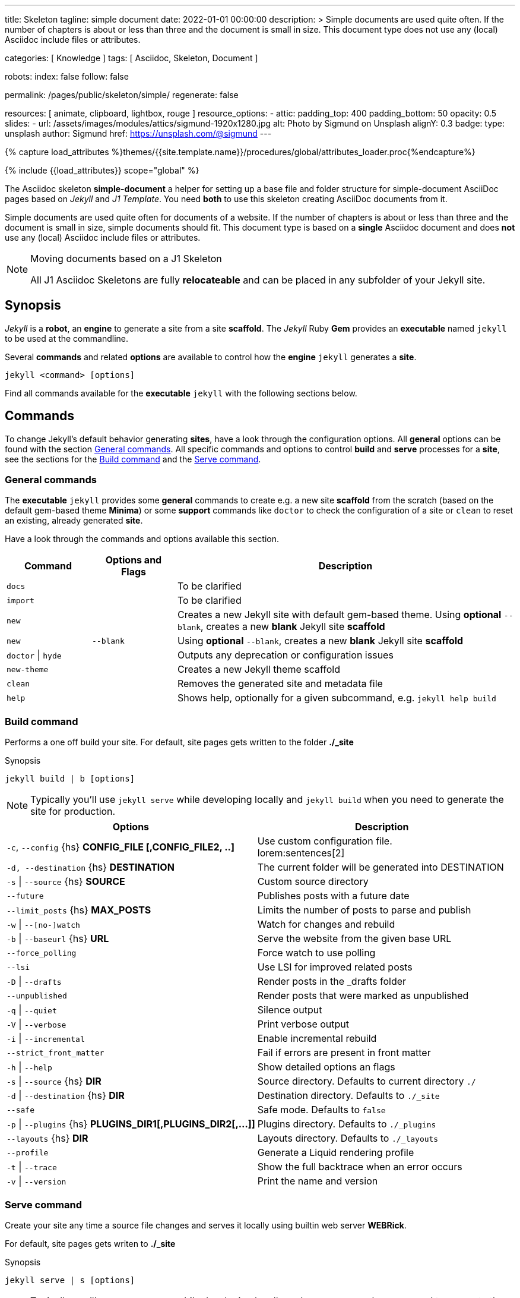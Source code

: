 ---
title:                                  Skeleton
tagline:                                simple document
date:                                   2022-01-01 00:00:00
description: >
                                        Simple documents are used quite often. If the number
                                        of chapters is about or less than three and the document
                                        is small in size. This document type does not use any
                                        (local) Asciidoc include files or attributes.

categories:                             [ Knowledge ]
tags:                                   [ Asciidoc, Skeleton, Document ]

robots:
  index:                                false
  follow:                               false

permalink:                              /pages/public/skeleton/simple/
regenerate:                             false

resources:                              [ animate, clipboard, lightbox, rouge ]
resource_options:
  - attic:
      padding_top:                      400
      padding_bottom:                   50
      opacity:                          0.5
      slides:
        - url:                          /assets/images/modules/attics/sigmund-1920x1280.jpg
          alt:                          Photo by Sigmund on Unsplash
          alignY:                       0.3
          badge:
            type:                       unsplash
            author:                     Sigmund
            href:                       https://unsplash.com/@sigmund
---

// Page Initializer
// =============================================================================
// Enable the Liquid Preprocessor
:page-liquid:

// Set (local) page attributes here
// -----------------------------------------------------------------------------
// :page--attr:                         <attr-value>
:url-fontawesome--home:                 https://fontawesome.com/
:url-fontawesome--icons:                https://fontawesome.com/icons?d=gallery/
:url-fontawesome--get-started:          https://fontawesome.com/get-started/

:url-mdi--home:                         https://materialdesignicons.com/
:url-mdi-icons--cheatsheet:             https://cdn.materialdesignicons.com/3.3.92/

:url-iconify--home:                     https://iconify.design/
:url-iconify--icon-sets:                https://iconify.design/icon-sets/
:url-iconify--medical-icons:            https://iconify.design/icon-sets/medical-icon/
:url-iconify--brand-icons:              https://iconify.design/icon-sets/logos/

:url-roundtrip--mdi-icons:              /pages/public/learn/roundtrip/mdi_icon_font/#material-design-icons
:url-roundtrip--fontawesome-icons:      /pages/public/learn/roundtrip/mdi_icon_font/#fontawesome-icons
:url-roundtrip--iconify-icons:          /pages/public/learn/roundtrip/mdi_icon_font/#iconify-icons
:url-roundtrip--asciidoc-extensions:    /pages/public/learn/roundtrip/asciidoc_extensions/

//  Load Liquid procedures
// -----------------------------------------------------------------------------
{% capture load_attributes %}themes/{{site.template.name}}/procedures/global/attributes_loader.proc{%endcapture%}

// Load page attributes
// -----------------------------------------------------------------------------
{% include {{load_attributes}} scope="global" %}


// Page content
// ~~~~~~~~~~~~~~~~~~~~~~~~~~~~~~~~~~~~~~~~~~~~~~~~~~~~~~~~~~~~~~~~~~~~~~~~~~~~~
The Asciidoc skeleton *simple-document* a helper for setting up a base file
and folder structure for simple-document AsciiDoc pages based on _Jekyll_ and
_J1 Template_. You need *both* to use this skeleton creating AsciiDoc
documents from it.

Simple documents are used quite often for documents of a website. If the number
of chapters is about or less than three and the document is small in size,
simple documents should fit. This document type is based on a *single* Asciidoc
document and does *not* use any (local) Asciidoc include files or attributes.

[NOTE]
====
.Moving documents based on a J1 Skeleton

All J1 Asciidoc Skeletons are fully *relocateable* and can be placed in any
subfolder of your Jekyll site.
====

// Include sub-documents (if any)
// -----------------------------------------------------------------------------
== Synopsis

_Jekyll_ is a *robot*, an *engine* to generate a site from a site *scaffold*.
The _Jekyll_ Ruby *Gem* provides an  *executable*  named `jekyll` to be used
at the commandline.

Several *commands* and related *options* are available to control how the
*engine* `jekyll` generates a *site*.

[source, sh]
----
jekyll <command> [options]
----

Find all commands available for the  *executable*  `jekyll` with the following
sections below.

== Commands

To change Jekyll’s default behavior generating *sites*, have a look through
the configuration options. All *general* options can be found with the section
<<General commands>>. All specific commands and options to control *build*
and *serve* processes for a *site*, see the sections for the <<Build command>>
and the <<Serve command>>.


=== General commands

The *executable* `jekyll` provides some *general* commands to create e.g. a
new site *scaffold* from the scratch (based on the default gem-based theme
*Minima*) or some *support* commands like `doctor` to check the configuration
of a site or `clean` to reset an existing, already generated *site*.

Have a look through the commands and options available this section.

[cols="2a,2a,8a", width="100%", options="header", role="table-responsive mt-3"]
|===============================================================================
|Command |Options and Flags |Description

|`docs`
|
|To be clarified

|`import`
|
|To be clarified

|`new`
|
|Creates a new Jekyll site with default gem-based theme. Using *optional* `--blank`,
creates a new *blank* Jekyll site *scaffold*

|`new`
|`--blank` +
|Using *optional* `--blank`,
creates a new *blank* Jekyll site *scaffold*

|`doctor` \| `hyde`
|
|Outputs any deprecation or configuration issues

|`new-theme`
|
|Creates a new Jekyll theme scaffold

|`clean`
|
|Removes the generated site and metadata file

|`help`
|
|Shows help, optionally for a given subcommand, e.g. `jekyll help build`

|===============================================================================


=== Build command

Performs a one off build your site. For default, site pages gets written
to the folder *./_site*

.Synopsis
[source, sh]
----
jekyll build | b [options]
----

NOTE: Typically you’ll use `jekyll serve` while developing locally and
`jekyll build` when you need to generate the site for production.

[cols="6a,6a", width="100%", options="header", role="table-responsive mt-3"]
|===============================================================================
|Options |Description

|`-c`, `--config` {hs} *CONFIG_FILE [,CONFIG_FILE2, ..]*
|Use custom configuration file. +
lorem:sentences[2]

|`-d, --destination` {hs} *DESTINATION*
|The current folder will be generated into DESTINATION

|`-s` \| `--source` {hs} *SOURCE*
|Custom source directory

|`--future`
|Publishes posts with a future date

|`--limit_posts` {hs} *MAX_POSTS*
|Limits the number of posts to parse and publish

|`-w` \| `--[no-]watch`
|Watch for changes and rebuild

|`-b` \| `--baseurl` {hs} *URL*
|Serve the website from the given base URL

|`--force_polling`
|Force watch to use polling

|`--lsi`
|Use LSI for improved related posts

|`-D` \| `--drafts`
|Render posts in the _drafts folder

|`--unpublished`
|Render posts that were marked as unpublished

|`-q` \| `--quiet`
|Silence output

|`-V` \| `--verbose`
|Print verbose output

|`-i` \| `--incremental`
|Enable incremental rebuild

|`--strict_front_matter`
|Fail if errors are present in front matter

|`-h` \| `--help`
|Show detailed options an flags

|`-s` \| `--source` {hs} *DIR*
|Source directory. Defaults to current directory `./`

|`-d` \| `--destination` {hs} *DIR*
|Destination directory. Defaults to `./_site`

|`--safe`
|Safe mode. Defaults to `false`

|`-p` \| `--plugins` {hs} *PLUGINS_DIR1[,PLUGINS_DIR2[,...]]*
|Plugins directory. Defaults to `./_plugins`

|`--layouts` {hs} *DIR*
|Layouts directory. Defaults to `./_layouts`

|`--profile`
|Generate a Liquid rendering profile

|`-t` \| `--trace`
|Show the full backtrace when an error occurs

|`-v` \| `--version`
|Print the name and version

|===============================================================================


=== Serve command

Create your site any time a source file changes and serves it locally using
builtin web server *WEBRick*.

For default, site pages gets writen to *./_site*

.Synopsis
[source, sh]
----
jekyll serve | s [options]
----

NOTE: Typically you’ll use `jekyll serve` while developing locally and
`jekyll build` when you need to generate the site for production.

[cols="6a,6a", width="100%", options="header", role="table-responsive mt-3"]
|===============================================================================
|Options |Description

|`-c`, `--config` {hs} CONFIG_FILE [,CONFIG_FILE2, ..]
|Use custom configuration file. +
lorem:sentences[2]

|`-d, --destination` {hs} *DESTINATION*
|The current folder will be generated into DESTINATION

|`-s` \| `--source` {hs} *SOURCE*
|Custom source directory

|`--future`
|Publishes posts with a future date

|`--limit_posts` {hs} *MAX_POSTS*
|Limits the number of posts to parse and publish

|`-w` \| `--[no-]watch`
|Watch for changes and rebuild

|`-b` \| `--baseurl` {hs} *URL*
|Serve the website from the given base URL

|`--force_polling`
|Force watch to use polling

|`--lsi`
|Use LSI for improved related posts

|`-D` \| `--drafts`
|Render posts in the _drafts folder

|`--unpublished`
|Render posts that were marked as unpublished

|`-q` \| `--quiet`
|Silence output

|`-V` \| `--verbose`
|Print verbose output

|`-i` \| `--incremental`
|Enable incremental rebuild

|`--strict_front_matter`
|Fail if errors are present in front matter

|`--ssl-cert` {hs} *CERT*
|X.509 (SSL) certificate

|`--ssl-key` {hs} *KEY*
|X.509 (SSL) Private Key

|`-H` \| `--host` {hs} *HOST*
|Host to bind to

|`-o` \| `--open-url`
|Launch your site in a browser

|`-B` \| `--detach`
|Run the server in the background

|`-P` \| `--port` {hs} *PORT*
|Port to listen on

|`--show-dir-listing`
|Show a directory listing instead of loading your index file

|`--skip-initial-build`
|Skips the initial site build which occurs before the server is started

|`-l` \| `--livereload`
|Use LiveReload to automatically refresh browsers

|`--livereload-ignore` {hs} *GLOB1[,GLOB2[,...]]*
|Files for LiveReload to ignore. Remember to quote the values so your
shell won't expand them

|`--livereload-min-delay` {hs} *SECONDS*
|Minimum reload delay

|`--livereload-max-delay` {hs} *SECONDS*
|Maximum reload delay

|`--livereload-port` {hs} *PORT*
|Port for LiveReload to listen on

|`-h` \| `--help`
|Show detailed options an flags

|`-s` \| `--source` {hs} *DIR*
|Source directory. Defaults to current directory `./`

|`-d` \| `--destination` {hs} *DIR*
|Destination directory. Defaults to `./_site`

|`--safe`
|Safe mode. Defaults to `false`

|`-p` \| `--plugins` {hs} *PLUGINS_DIR1[,PLUGINS_DIR2[,...]]*
|Plugins directory. Defaults to `./_plugins`

|`--layouts` {hs} *DIR*
|Layouts directory. Defaults to `./_layouts`

|`--profile`
|Generate a Liquid rendering profile

|`-t` \| `--trace`
|Show the full backtrace when an error occurs

|`-v` \| `--version`
|Print the name and version

|===============================================================================


== Examples

Find some typical use case running Jekyll from commandline below.

=== Build a site from custom configuration

Typically you’ll use `jekyll serve` while developing locally and
`jekyll build` when you need to generate the site for production.

[source, sh]
----
jekyll b -c ./site_configs/_config.yml
----

=== Build a site in mode incremental

Typically you’ll use `jekyll serve` while developing locally and
`jekyll build` when you need to generate the site for production.

[source, sh]
----
jekyll b --incremental
----

=== Run a site in mode incremental

Typically you’ll use `jekyll serve` while developing locally and
`jekyll build` when you need to generate the site for production.

[source, sh]
----
jekyll s --incremental
----
